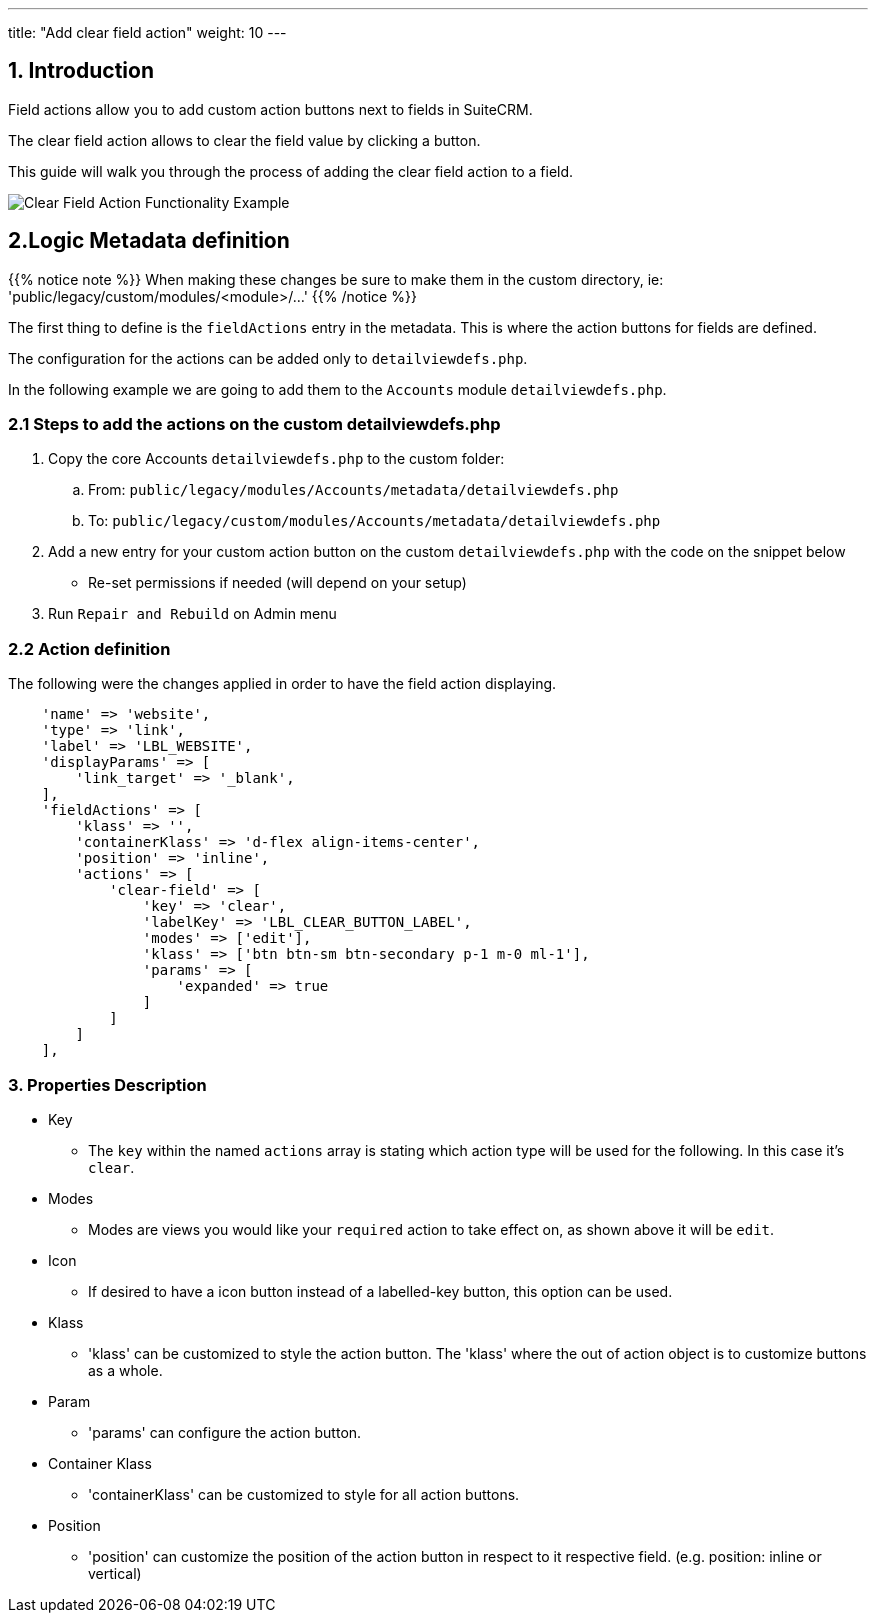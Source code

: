 ---
title: "Add clear field action"
weight: 10
---

:imagesdir: /images/en/8.x/developer/extensions/front-end/actions/field-actions/

== 1. Introduction

Field actions allow you to add custom action buttons next to fields in SuiteCRM.

The clear field action allows to clear the field value by clicking a button.

This guide will walk you through the process of adding the clear field action to a field.

image:clear-field-action-example.gif[Clear Field Action Functionality Example]

== 2.Logic Metadata definition

{{% notice note %}}
When making these changes be sure to make them in the custom directory, ie: 'public/legacy/custom/modules/<module>/...'
{{% /notice %}}

The first thing to define is the `fieldActions` entry in the metadata. This is where the action buttons for fields are defined.

The configuration for the actions can be added only to `detailviewdefs.php`.

In the following example we are going to add them to the `Accounts` module `detailviewdefs.php`.


=== 2.1 Steps to add the actions on the custom detailviewdefs.php

. Copy the core Accounts `detailviewdefs.php` to the custom folder:
.. From: `public/legacy/modules/Accounts/metadata/detailviewdefs.php`
.. To: `public/legacy/custom/modules/Accounts/metadata/detailviewdefs.php`
. Add a new entry for your custom action button on the custom `detailviewdefs.php` with the code on the snippet below
** Re-set permissions if needed (will depend on your setup)
. Run `Repair and Rebuild` on Admin menu

=== 2.2 Action definition

The following were the changes applied in order to have the field action displaying.

[source,php]
----
    'name' => 'website',
    'type' => 'link',
    'label' => 'LBL_WEBSITE',
    'displayParams' => [
        'link_target' => '_blank',
    ],
    'fieldActions' => [
        'klass' => '',
        'containerKlass' => 'd-flex align-items-center',
        'position' => 'inline',
        'actions' => [
            'clear-field' => [
                'key' => 'clear',
                'labelKey' => 'LBL_CLEAR_BUTTON_LABEL',
                'modes' => ['edit'],
                'klass' => ['btn btn-sm btn-secondary p-1 m-0 ml-1'],
                'params' => [
                    'expanded' => true
                ]
            ]
        ]
    ],
----


=== 3. Properties Description

* Key
- The `key` within the named `actions` array is stating which action type will be used for the following.
In this case it's `clear`.

* Modes
- Modes are views you would like your `required` action to take effect on, as shown above it will be `edit`.

* Icon
- If desired to have a icon button instead of a labelled-key button, this option can be used.

* Klass
- 'klass' can be customized to style the action button. The 'klass' where the out of action object is to customize buttons as a whole.

* Param
- 'params' can configure the action button.

* Container Klass
- 'containerKlass' can be customized to style for all action buttons.

* Position
- 'position' can customize the position of the action button in respect to it respective field. (e.g. position: inline or vertical)
